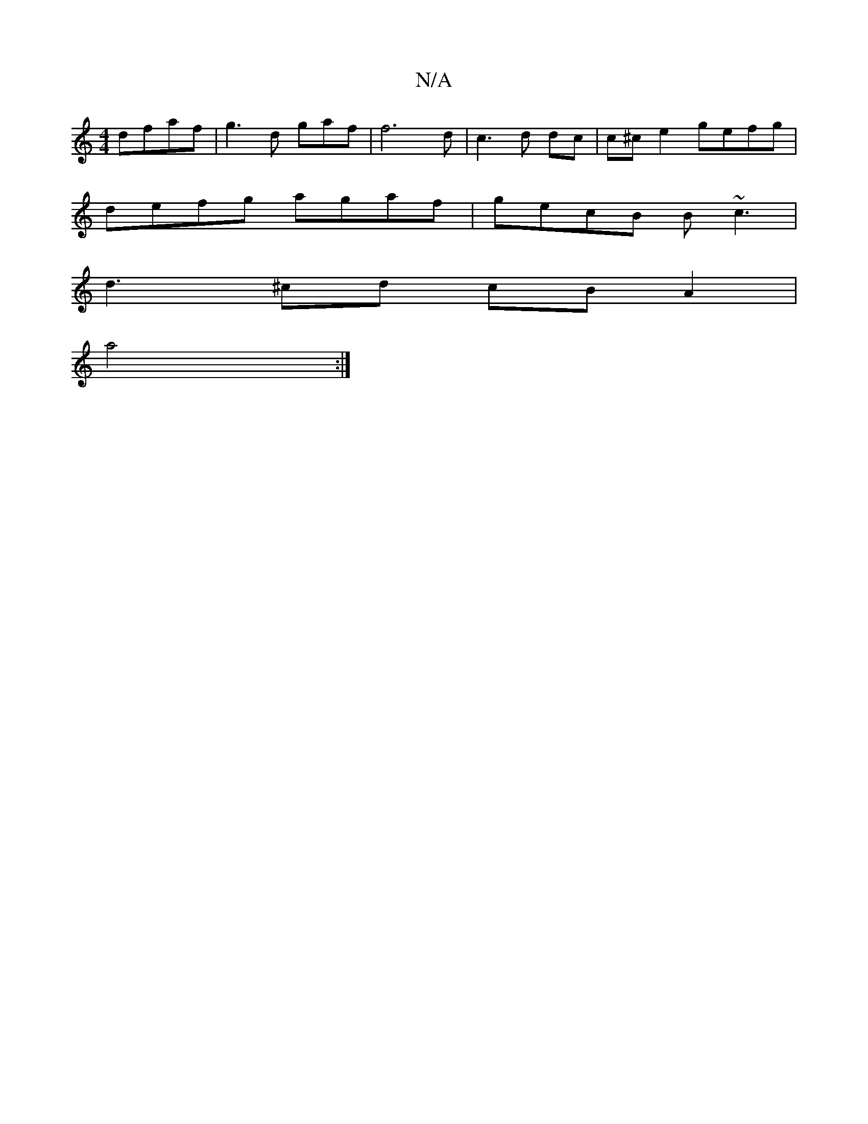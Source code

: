 X:1
T:N/A
M:4/4
R:N/A
K:Cmajor
 dfaf|g3 d gaf | f6d | c3 d dc|c^ce2 gefg |
defg agaf| gecB B~c3|
d3 ^cd cB A2|
a4:|

B2c BGB | AGE AFD|BAF G2A||
|~F2D GEB:|
dge d2e:|2 BAd Fde Bdc|dBc ef^f|gaa dcB |F3E GEFD|ECEE GB,DD|B3 :|
|:|f2 f